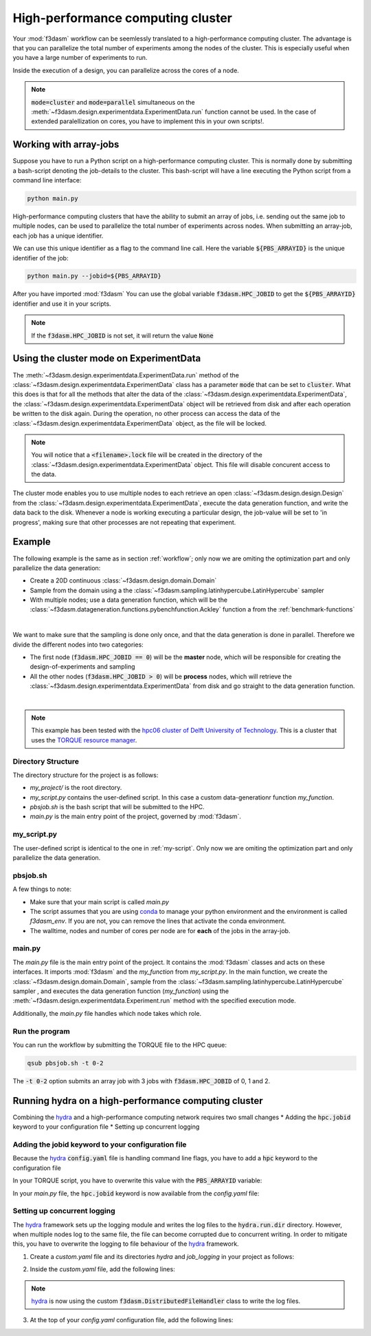 High-performance computing cluster
==================================

Your :mod:`f3dasm` workflow can be seemlessly translated to a high-performance computing cluster.
The advantage is that you can parallelize the total number of experiments among the nodes of the cluster.
This is especially useful when you have a large number of experiments to run.

Inside the execution of a design, you can parallelize across the cores of a node.

.. note::
    :code:`mode=cluster` and :code:`mode=parallel` simultaneous on the :meth:`~f3dasm.design.experimentdata.ExperimentData.run` function cannot be used.
    In the case of extended paralellization on cores, you have to implement this in your own scripts!.

Working with array-jobs
-----------------------

Suppose you have to run a Python script on a high-performance computing cluster. This is normally done by submitting a bash-script denoting the job-details to the cluster.
This bash-script will have a line executing the Python script from a command line interface:

.. code-block:: bash

    python main.py

High-performance computing clusters that have the ability to submit an array of jobs, i.e. sending out the same job to multiple nodes, can be used to parallelize the total number of experiments across nodes.
When submitting an array-job, each job has a unique identifier.

We can use this unique identifier as a flag to the command line call. Here the variable :code:`${PBS_ARRAYID}` is the unique identifier of the job:

.. code-block:: bash

    python main.py --jobid=${PBS_ARRAYID}

After you have imported :mod:`f3dasm`
You can use the global variable :code:`f3dasm.HPC_JOBID` to get the :code:`${PBS_ARRAYID}` identifier and use it in your scripts.


.. code-block:: python
    :caption: main.py

    import f3dasm
    print(f3dasm.HPC_JOBID)
    >>> 0

.. note::
    If the :code:`f3dasm.HPC_JOBID` is not set, it will return the value :code:`None`

.. _cluster_mode:

Using the cluster mode on ExperimentData
----------------------------------------

The :meth:`~f3dasm.design.experimentdata.ExperimentData.run` method of the :class:`~f3dasm.design.experimentdata.ExperimentData` class has a parameter :code:`mode` that can be set to :code:`cluster`.
What this does is that for all the methods that alter the data of the :class:`~f3dasm.design.experimentdata.ExperimentData`, the :class:`~f3dasm.design.experimentdata.ExperimentData` object will be retrieved from disk and after each operation be written to the disk again.
During the operation, no other process can access the data of the :class:`~f3dasm.design.experimentdata.ExperimentData` object, as the file will be locked.

.. note::
    You will notice that a :code:`<filename>.lock` file will be created in the directory of the :class:`~f3dasm.design.experimentdata.ExperimentData` object. This file will disable concurent access to the data.

The cluster mode enables you to use multiple nodes to each retrieve an open :class:`~f3dasm.design.design.Design` from the :class:`~f3dasm.design.experimentdata.ExperimentData`, execute the data generation function, and write the data back to the disk.
Whenever a node is working executing a particular design, the job-value will be set to 'in progress', making sure that other processes are not repeating that experiment.

.. image:: ../../../img/f3dasm-cluster-cluster.png
    :align: center
    :width: 70%
    :alt: Cluster mode

Example
-------


The following example is the same as in section :ref:`workflow`; only now we are omiting the optimization part and only parallelize the data generation:

* Create a 20D continuous :class:`~f3dasm.design.domain.Domain`
* Sample from the domain using a the :class:`~f3dasm.sampling.latinhypercube.LatinHypercube` sampler
* With multiple nodes; use a data generation function, which will be the :class:`~f3dasm.datageneration.functions.pybenchfunction.Ackley` function a from the :ref:`benchmark-functions`


.. image:: ../../../img/f3dasm-workflow-example-cluster.png
   :width: 70%
   :align: center
   :alt: Workflow

|

We want to make sure that the sampling is done only once, and that the data generation is done in parallel.
Therefore we divide the different nodes into two categories:

* The first node (:code:`f3dasm.HPC_JOBID == 0`) will be the **master** node, which will be responsible for creating the design-of-experiments and sampling
* All the other nodes (:code:`f3dasm.HPC_JOBID > 0`) will be **process** nodes, which will retrieve the :class:`~f3dasm.design.experimentdata.ExperimentData` from disk and go straight to the data generation function.

.. image:: ../../../img/f3dasm-workflow-cluster-roles.png
   :width: 100%
   :align: center
   :alt: Cluster roles

|

.. note::
    This example has been tested with the `hpc06 cluster of Delft University of Technology <https://hpcwiki.tudelft.nl/index.php/Main_Page>`_.
    This is a cluster that uses the `TORQUE resource manager <https://en.wikipedia.org/wiki/TORQUE>`_.

Directory Structure
^^^^^^^^^^^^^^^^^^^

The directory structure for the project is as follows:

- `my_project/` is the root directory.
- `my_script.py` contains the user-defined script. In this case a custom data-generationr function `my_function`.
- `pbsjob.sh` is the bash script that will be submitted to the HPC.
- `main.py` is the main entry point of the project, governed by :mod:`f3dasm`.

.. code-block:: none
   :caption: Directory Structure

   my_project/
   ├── my_script.py
   ├── pbsjob.sh   
   └── main.py

my_script.py
^^^^^^^^^^^^

The user-defined script is identical to the one in :ref:`my-script`. Only now we are omiting the optimization part and only parallelize the data generation.

pbsjob.sh
^^^^^^^^^

.. code-block:: bash
   :caption: TORQUE Bash Script

    #!/bin/bash
    # Torque directives (#PBS) must always be at the start of a job script!
    #PBS -N ExampleScript
    #PBS -q mse
    #PBS -l nodes=1:ppn=12,walltime=12:00:00

    # Make sure I'm the only one that can read my output
    umask 0077


    # The PBS_JOBID looks like 1234566[0].
    # With the following line, we extract the PBS_ARRAYID, the part in the brackets []:
    PBS_ARRAYID=$(echo "${PBS_JOBID}" | sed 's/\[[^][]*\]//g')

    module load use.own
    module load miniconda3
    cd $PBS_O_WORKDIR

    # Here is where the application is started on the node
    # activating my conda environment:

    source activate f3dasm_env

    # limiting number of threads
    OMP_NUM_THREADS=12
    export OMP_NUM_THREADS=12


    # If the PBS_ARRAYID is not set, set it to None
    if ! [ -n "${PBS_ARRAYID+1}" ]; then
      PBS_ARRAYID=None
    fi

    # Executing my python program with the jobid flag
    python main.py --jobid=${PBS_ARRAYID}

A few things to note:

* Make sure that your main script is called `main.py`
* The script assumes that you are using `conda <https://docs.conda.io/projects/miniconda/en/latest/index.html>`_ to manage your python environment and the environment is called `f3dasm_env`. If you are not, you can remove the lines that activate the conda environment.
* The walltime, nodes and number of cores per node are for **each** of the jobs in the array-job.

main.py
^^^^^^^

The `main.py` file is the main entry point of the project. It contains the :mod:`f3dasm` classes and acts on these interfaces.
It imports :mod:`f3dasm` and the `my_function` from `my_script.py`. 
In the main function, we create the :class:`~f3dasm.design.domain.Domain`, sample from the :class:`~f3dasm.sampling.latinhypercube.LatinHypercube` sampler , and executes the data generation function (`my_function`) using the :meth:`~f3dasm.design.experimentdata.Experiment.run` method with the specified execution mode.

Additionally, the `main.py` file handles which node takes which role.

.. code-block:: python
   :caption: main.py

    from f3dasm.sampling import LatinHypercube
    from f3dasm.design import make_nd_continuous_domain
    from f3dasm.datageneration.functions import Ackley
    from f3dasm.optimization import LBFGSB
    from my_script import my_function
    from time import sleep

    def create_experimentdata():
        """Design of Experiment"""
        # Create a domain object
        domain = f3dasm.design.make_nd_continuous_domain(bounds=np.tile([0.0, 1.0], (20, 1)), dimensionality=20)

        # Sampling from the domain
        sampler = f3dasm.sampling.LatinHypercube(domain)
        data = sampler.get_samples(numsamples=10)

        data.store(filename='my_data')

    def worker_node():
        # Extract the experimentdata from disk
        data = f3dasm.design.ExperimentData.from_file(filename='my_data')

        """Data Generation"""
        # Initialize the simulator
        ackley_function = Ackley(dimensionality=20, bounds=data.domain.get_bounds())

        # Use the data-generator to evaluate the initial samples
        data.run(my_function, mode='cluster', kwargs={'benchmark_function': ackley_function)


    if __name__ is '__main__':
        # Check the jobid of the current node
        if f3dasm.HPC_JOBID == 0:
            create_experimentdata()
            worker_node()
        elif f3dasm.HPC_JOBID > 0:
            # Asynchronize the jobs in order to omit racing conditions
            sleep(f3dasm.HPC_JOBID)
            worker_node()



Run the program
^^^^^^^^^^^^^^^

You can run the workflow by submitting the TORQUE file to the HPC queue:

.. code-block:: bash

    qsub pbsjob.sh -t 0-2

The :code:`-t 0-2` option submits an array job with 3 jobs with :code:`f3dasm.HPC_JOBID` of 0, 1 and 2.


.. _hydra-on-hpc:

Running hydra on a high-performance computing cluster
-----------------------------------------------------

.. _hydra: https://hydra.cc/

Combining the `hydra`_ and a high-performance computing network requires two small changes
* Adding the :code:`hpc.jobid` keyword to your configuration file
* Setting up concurrent logging

Adding the jobid keyword to your configuration file
^^^^^^^^^^^^^^^^^^^^^^^^^^^^^^^^^^^^^^^^^^^^^^^^^^^

Because the `hydra`_  :code:`config.yaml` file is handling command line flags, you have to add a :code:`hpc` keyword to the configuration file

.. code-block:: yaml
   :caption: config.yaml

   hpc:
        jobid: -1

In your TORQUE script, you have to overwrite this value with the :code:`PBS_ARRAYID` variable:

.. code-block:: bash
   :caption: TORQUE Bash Script with `hydra`_ integration

    #!/bin/bash
    # Torque directives (#PBS) must always be at the start of a job script!
    #PBS -N ExampleScript
    #PBS -q mse
    #PBS -l nodes=1:ppn=12,walltime=12:00:00

    # Make sure I'm the only one that can read my output
    umask 0077


    # The PBS_JOBID looks like 1234566[0].
    # With the following line, we extract the PBS_ARRAYID, the part in the brackets []:
    PBS_ARRAYID=$(echo "${PBS_JOBID}" | sed 's/\[[^][]*\]//g')

    module load use.own
    module load miniconda3
    cd $PBS_O_WORKDIR

    # Here is where the application is started on the node
    # activating my conda environment:

    source activate f3dasm_env

    # limiting number of threads
    OMP_NUM_THREADS=12
    export OMP_NUM_THREADS=12


    # If the PBS_ARRAYID is not set, set it to None
    if ! [ -n "${PBS_ARRAYID+1}" ]; then
      PBS_ARRAYID=None
    fi

    # Executing my python program with the jobid flag
    python main.py ++hpc.jobid=${PBS_ARRAYID}

In your `main.py` file, the :code:`hpc.jobid` keyword is now available from the `config.yaml` file:

.. code-block:: python
   :caption: main.py for hydra and HPC integration

    # Your f3dasm workflow
    ...

    @hydra.main(config_path=".", config_name="config")
    def main(config):    
        # Check the jobid of the current node
        if config.hpc.jobid == 0:
            create_experimentdata()
            worker_node()
        elif config.hpc.jobid > 0:
            # Asynchronize the jobs in order to omit racing conditions
            sleep(config.hpc.jobid)
            worker_node()

Setting up concurrent logging
^^^^^^^^^^^^^^^^^^^^^^^^^^^^^

The `hydra`_ framework sets up the logging module and writes the log files to the :code:`hydra.run.dir` directory.
However, when multiple nodes log to the same file, the file can become corrupted due to concurrent writing.
In order to mitigate this, you have to overwrite the logging to file behaviour of the `hydra`_ framework.

1. Create a `custom.yaml` file and its directories `hydra` and `job_logging` in your project as follows:

.. code-block:: none
   :caption: Directory Structure

   my_project/
   ├── hydra
   |     └─ job_logging
   |           └─ custom.yaml  
   ├── my_script.py
   ├── pbsjob.sh   
   └── main.py


2. Inside the `custom.yaml` file, add the following lines:

.. code-block:: yaml
   :caption: custom.yaml

    # python logging configuration for tasks
    version: 1
    formatters:
    simple:
        format: "[%(asctime)s][%(name)s][%(levelname)s] - %(message)s"
    handlers:
    console:
        class: logging.StreamHandler
        formatter: simple
        stream: ext://sys.stdout
    file:
        class: f3dasm.DistributedFileHandler
        formatter: simple
        # absolute file path
        filename: ${hydra.runtime.output_dir}/${hydra.job.name}.log
    root:
    level: INFO
    handlers: [console, file]

    disable_existing_loggers: false

.. note::

    `hydra`_ is now using the custom :code:`f3dasm.DistributedFileHandler` class to write the log files.

3. At the top of your `config.yaml` configuration file, add the following lines:

.. code-block:: yaml
   :caption: config.yaml

    defaults:
    - override hydra/job_logging: custom